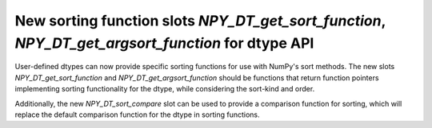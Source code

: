 New sorting function slots `NPY_DT_get_sort_function`, `NPY_DT_get_argsort_function` for dtype API
---------------------------------------------------------------------------------------------------

User-defined dtypes can now provide specific sorting functions for use with NumPy's sort methods.
The new slots `NPY_DT_get_sort_function` and `NPY_DT_get_argsort_function` should be functions that
return function pointers implementing sorting functionality for the dtype, while considering the
sort-kind and order.

Additionally, the new `NPY_DT_sort_compare` slot can be used to provide a comparison function for
sorting, which will replace the default comparison function for the dtype in sorting functions.